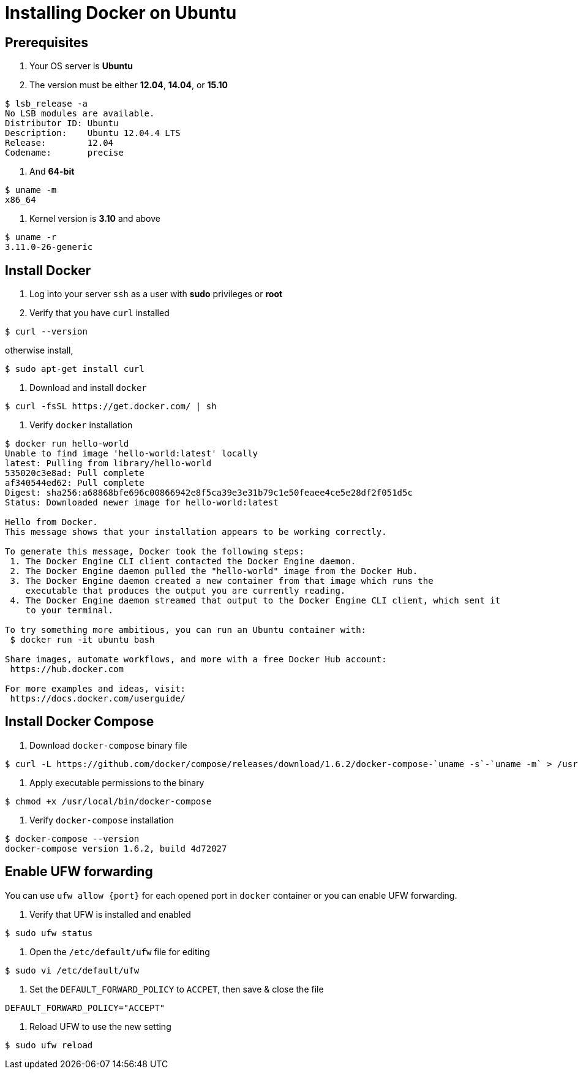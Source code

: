 = Installing Docker on Ubuntu

== Prerequisites

1. Your OS server is *Ubuntu*

2. The version must be either *12.04*, *14.04*, or *15.10*

----
$ lsb_release -a
No LSB modules are available.
Distributor ID:	Ubuntu
Description:	Ubuntu 12.04.4 LTS
Release:	12.04
Codename:	precise
----

3. And *64-bit*

----
$ uname -m
x86_64
----

4. Kernel version is *3.10* and above

----
$ uname -r
3.11.0-26-generic
----

== Install Docker

1. Log into your server `ssh` as a user with *sudo* privileges or *root*

2. Verify that you have `curl` installed

----
$ curl --version
----

otherwise install,

----
$ sudo apt-get install curl 
----

3. Download and install `docker`

----
$ curl -fsSL https://get.docker.com/ | sh
----

4. Verify `docker` installation

----
$ docker run hello-world
Unable to find image 'hello-world:latest' locally
latest: Pulling from library/hello-world
535020c3e8ad: Pull complete
af340544ed62: Pull complete
Digest: sha256:a68868bfe696c00866942e8f5ca39e3e31b79c1e50feaee4ce5e28df2f051d5c
Status: Downloaded newer image for hello-world:latest

Hello from Docker.
This message shows that your installation appears to be working correctly.

To generate this message, Docker took the following steps:
 1. The Docker Engine CLI client contacted the Docker Engine daemon.
 2. The Docker Engine daemon pulled the "hello-world" image from the Docker Hub.
 3. The Docker Engine daemon created a new container from that image which runs the
    executable that produces the output you are currently reading.
 4. The Docker Engine daemon streamed that output to the Docker Engine CLI client, which sent it
    to your terminal.

To try something more ambitious, you can run an Ubuntu container with:
 $ docker run -it ubuntu bash

Share images, automate workflows, and more with a free Docker Hub account:
 https://hub.docker.com

For more examples and ideas, visit:
 https://docs.docker.com/userguide/
----

== Install Docker Compose

1. Download `docker-compose` binary file

----
$ curl -L https://github.com/docker/compose/releases/download/1.6.2/docker-compose-`uname -s`-`uname -m` > /usr/local/bin/docker-compose
----

2. Apply executable permissions to the binary

----
$ chmod +x /usr/local/bin/docker-compose
----

3. Verify `docker-compose` installation

----
$ docker-compose --version
docker-compose version 1.6.2, build 4d72027
----

== Enable UFW forwarding

You can use `ufw allow {port}` for each opened port in `docker` container or you can enable UFW forwarding.

1. Verify that UFW is installed and enabled

----
$ sudo ufw status
----

2. Open the `/etc/default/ufw` file for editing

----
$ sudo vi /etc/default/ufw
----

3. Set the `DEFAULT_FORWARD_POLICY` to `ACCPET`, then save & close the file

----
DEFAULT_FORWARD_POLICY="ACCEPT"
----

4. Reload UFW to use the new setting

----
$ sudo ufw reload
----